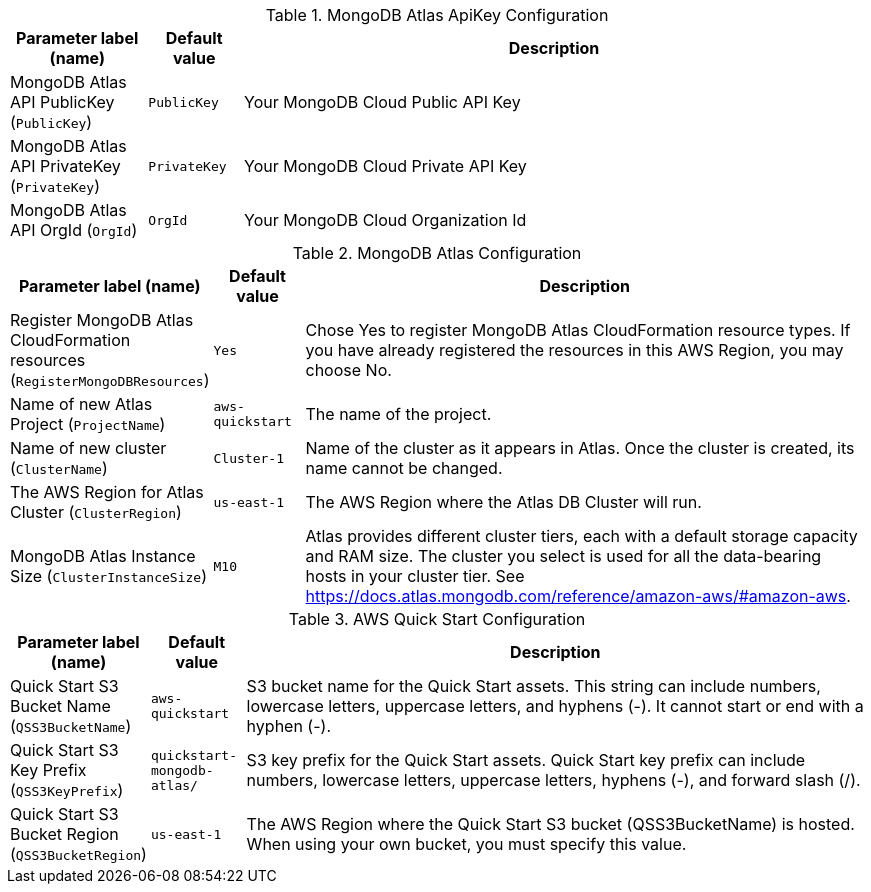 
.MongoDB Atlas ApiKey Configuration
[width="100%",cols="16%,11%,73%",options="header",]
|===
|Parameter label (name) |Default value|Description|MongoDB Atlas API PublicKey
(`PublicKey`)|`PublicKey`|Your MongoDB Cloud Public API Key|MongoDB Atlas API PrivateKey
(`PrivateKey`)|`PrivateKey`|Your MongoDB Cloud Private API Key|MongoDB Atlas API OrgId
(`OrgId`)|`OrgId`|Your MongoDB Cloud Organization Id
|===
.MongoDB Atlas Configuration
[width="100%",cols="16%,11%,73%",options="header",]
|===
|Parameter label (name) |Default value|Description|Register MongoDB Atlas CloudFormation resources
(`RegisterMongoDBResources`)|`Yes`|Chose Yes to register MongoDB Atlas CloudFormation resource types. If you have already registered the resources in this AWS Region, you may choose No.|Name of new Atlas Project
(`ProjectName`)|`aws-quickstart`|The name of the project.|Name of new cluster
(`ClusterName`)|`Cluster-1`|Name of the cluster as it appears in Atlas. Once the cluster is created, its name cannot be changed.|The AWS Region for Atlas Cluster
(`ClusterRegion`)|`us-east-1`|The AWS Region where the Atlas DB Cluster will run.|MongoDB Atlas Instance Size
(`ClusterInstanceSize`)|`M10`|Atlas provides different cluster tiers, each with a default storage capacity and RAM size. The cluster you select is used for all the data-bearing hosts in your cluster tier. See https://docs.atlas.mongodb.com/reference/amazon-aws/#amazon-aws.
|===
.AWS Quick Start Configuration
[width="100%",cols="16%,11%,73%",options="header",]
|===
|Parameter label (name) |Default value|Description|Quick Start S3 Bucket Name
(`QSS3BucketName`)|`aws-quickstart`|S3 bucket name for the Quick Start assets. This string can include numbers, lowercase letters, uppercase letters, and hyphens (-). It cannot start or end with a hyphen (-).|Quick Start S3 Key Prefix
(`QSS3KeyPrefix`)|`quickstart-mongodb-atlas/`|S3 key prefix for the Quick Start assets. Quick Start key prefix can include numbers, lowercase letters, uppercase letters, hyphens (-), and forward slash (/).|Quick Start S3 Bucket Region
(`QSS3BucketRegion`)|`us-east-1`|The AWS Region where the Quick Start S3 bucket (QSS3BucketName) is hosted. When using your own bucket, you must specify this value.
|===